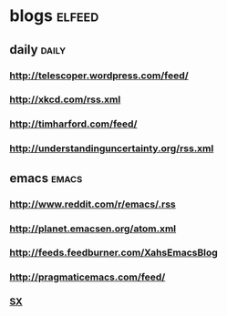 
* blogs                                                        :elfeed:
** daily                                                        :daily:
*** http://telescoper.wordpress.com/feed/
*** http://xkcd.com/rss.xml
*** http://timharford.com/feed/
*** http://understandinguncertainty.org/rss.xml
** emacs                                                        :emacs:
*** http://www.reddit.com/r/emacs/.rss
*** http://planet.emacsen.org/atom.xml
*** http://feeds.feedburner.com/XahsEmacsBlog
*** http://pragmaticemacs.com/feed/
*** [[http://emacs.stackexchange.com/feeds][SX]]
